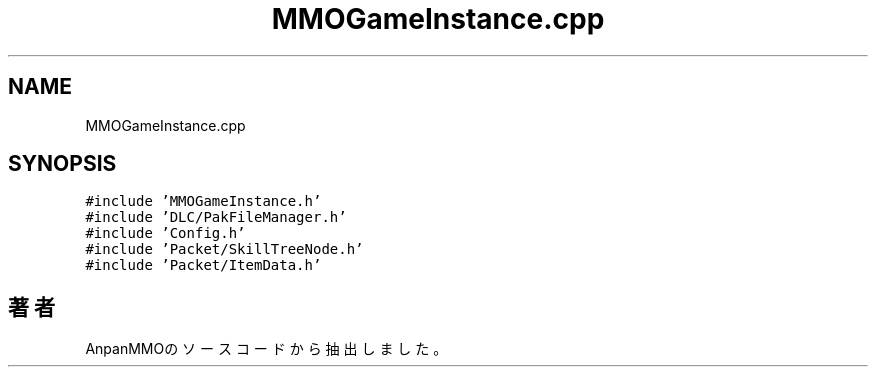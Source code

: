 .TH "MMOGameInstance.cpp" 3 "2018年12月21日(金)" "AnpanMMO" \" -*- nroff -*-
.ad l
.nh
.SH NAME
MMOGameInstance.cpp
.SH SYNOPSIS
.br
.PP
\fC#include 'MMOGameInstance\&.h'\fP
.br
\fC#include 'DLC/PakFileManager\&.h'\fP
.br
\fC#include 'Config\&.h'\fP
.br
\fC#include 'Packet/SkillTreeNode\&.h'\fP
.br
\fC#include 'Packet/ItemData\&.h'\fP
.br

.SH "著者"
.PP 
 AnpanMMOのソースコードから抽出しました。
